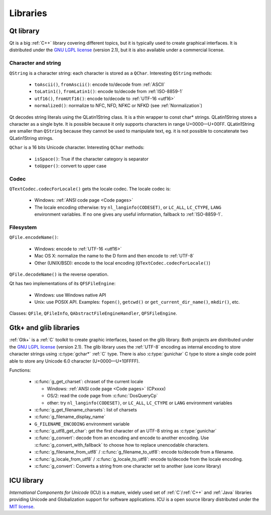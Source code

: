 Libraries
=========

Qt library
----------

Qt is a big :ref:`C++` library covering different topics, but it is typically used
to create graphical interfaces. It is distributed under the `GNU LGPL license`_
(version 2.1), but it is also available under a commercial license.

Character and string
''''''''''''''''''''

``QString`` is a character string: each character is stored as a ``QChar``.
Interesting ``QString`` methods:

 * ``toAscii()``, ``fromAscii()``: encode to/decode from :ref:`ASCII`
 * ``toLatin1()``, ``fromLatin1()``: encode to/decode from :ref:`ISO-8859-1`
 * ``utf16()``, ``fromUtf16()``: encode to/decode to :ref:`UTF-16 <utf16>`
 * ``normalized()``: normalize to NFC, NFD, NFKC or NFKD (see :ref:`Normalization`)

Qt decodes string literals using the QLatin1String class. It is a thin wrapper
to const char* strings. QLatin1String stores a character as a single byte. It
is possible because it only supports characters in range U+0000—U+00FF.
QLatin1String are smaller than ``QString`` because they cannot be used to
manipulate text, eg. it is not possible to concatenate two QLatin1String
strings.

``QChar`` is a 16 bits Unicode character. Interesting ``QChar`` methods:

 * ``isSpace()``: True if the character category is separator
 * ``toUpper()``: convert to upper case

Codec
'''''

``QTextCodec.codecForLocale()`` gets the locale codec. The locale codec is:

 * Windows: :ref:`ANSI code page <Code pages>`
 * The locale encoding otherwise: try ``nl_langinfo(CODESET)``, or ``LC_ALL``,
   ``LC_CTYPE``, ``LANG`` environment variables. If no one gives any useful information,
   fallback to :ref:`ISO-8859-1`.


Filesystem
''''''''''

``QFile.encodeName()``:

 * Windows: encode to :ref:`UTF-16 <utf16>`
 * Mac OS X: normalize the name to the D form and then encode to :ref:`UTF-8`
 * Other (UNIX/BSD): encode to the local encoding (``QTextCodec.codecForLocale()``)

``QFile.decodeName()`` is the reverse operation.

Qt has two implementations of its ``QFSFileEngine``:

 * Windows: use Windows native API
 * Unix: use POSIX API. Examples: ``fopen()``, ``getcwd()`` or ``get_current_dir_name()``,
   ``mkdir()``, etc.

Classes: ``QFile``, ``QFileInfo``, ``QAbstractFileEngineHandler``, ``QFSFileEngine``.


Gtk+ and glib libraries
-----------------------

:ref:`Gtk+` is a :ref:`C` toolkit to create graphic interfaces, based on the glib library.
Both projects are distributed under the `GNU LGPL license`_ (version 2.1). The
glib library uses the :ref:`UTF-8` encoding as internal encoding to store character
strings using :c:type:`gchar*` :ref:`C` type. There is also :c:type:`gunichar` C type to store a
single code point able to store any Unicode 6.0 character (U+0000—U+10FFFF).

Functions:

 * :c:func:`g_get_charset`: chraset of the current locale

   * Windows: :ref:`ANSI code page <Code pages>` (CPxxxx)
   * OS/2: read the code page from :c:func:`DosQueryCp`
   * other: try ``nl_langinfo(CODESET)``, or ``LC_ALL``, ``LC_CTYPE`` or ``LANG`` environment
     variables

 * :c:func:`g_get_filename_charsets`: list of charsets
 * :c:func:`g_filename_display_name`
 * ``G_FILENAME_ENCODING`` environment variable
 * :c:func:`g_utf8_get_char`: get the first character of an UTF-8 string as
   :c:type:`gunichar`
 * :c:func:`g_convert`: decode from an encoding and encode to another encoding. Use
   :c:func:`g_convert_with_fallback` to choose how to replace unencodable characters.
 * :c:func:`g_filename_from_utf8` / :c:func:`g_filename_to_utf8`: encode to/decode from a
   filename.
 * :c:func:`g_locale_from_utf8` / :c:func:`g_locale_to_utf8`: encode to/decode from the locale
   encoding.
 * :c:func:`g_convert`: Converts a string from one character set to another (use iconv library)

.. _Gtk+: http://www.gtk.org/


ICU library
-----------

`International Components for Unicode` (ICU) is a mature, widely used set of
:ref:`C`/:ref:`C++` and :ref:`Java` libraries providing Unicode and Globalization support for
software applications. ICU is a open source library distributed under the `MIT
license`_.

.. todo:: complete this section

.. _International Components for Unicode: http://site.icu-project.org/
.. _GNU LGPL license: http://en.wikipedia.org/wiki/GNU_Lesser_General_Public_License
.. _MIT license: http://en.wikipedia.org/wiki/MIT_License

